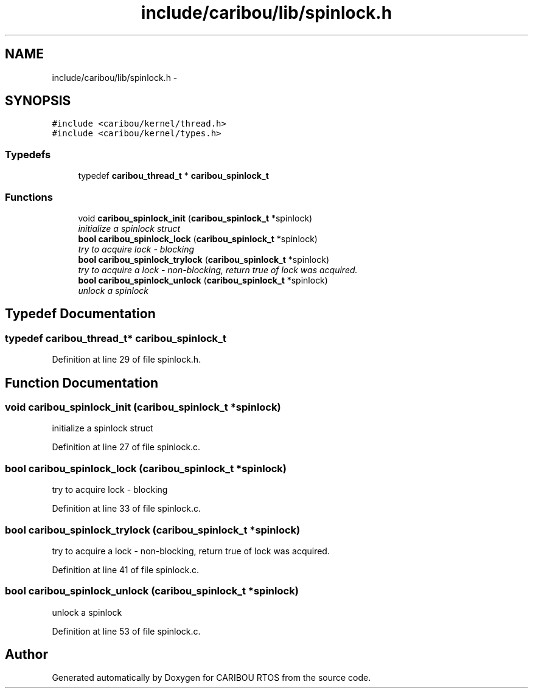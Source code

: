 .TH "include/caribou/lib/spinlock.h" 3 "Sat Jul 19 2014" "Version 0.9" "CARIBOU RTOS" \" -*- nroff -*-
.ad l
.nh
.SH NAME
include/caribou/lib/spinlock.h \- 
.SH SYNOPSIS
.br
.PP
\fC#include <caribou/kernel/thread\&.h>\fP
.br
\fC#include <caribou/kernel/types\&.h>\fP
.br

.SS "Typedefs"

.in +1c
.ti -1c
.RI "typedef \fBcaribou_thread_t\fP * \fBcaribou_spinlock_t\fP"
.br
.in -1c
.SS "Functions"

.in +1c
.ti -1c
.RI "void \fBcaribou_spinlock_init\fP (\fBcaribou_spinlock_t\fP *spinlock)"
.br
.RI "\fIinitialize a spinlock struct \fP"
.ti -1c
.RI "\fBbool\fP \fBcaribou_spinlock_lock\fP (\fBcaribou_spinlock_t\fP *spinlock)"
.br
.RI "\fItry to acquire lock - blocking \fP"
.ti -1c
.RI "\fBbool\fP \fBcaribou_spinlock_trylock\fP (\fBcaribou_spinlock_t\fP *spinlock)"
.br
.RI "\fItry to acquire a lock - non-blocking, return true of lock was acquired\&. \fP"
.ti -1c
.RI "\fBbool\fP \fBcaribou_spinlock_unlock\fP (\fBcaribou_spinlock_t\fP *spinlock)"
.br
.RI "\fIunlock a spinlock \fP"
.in -1c
.SH "Typedef Documentation"
.PP 
.SS "typedef \fBcaribou_thread_t\fP* \fBcaribou_spinlock_t\fP"

.PP
Definition at line 29 of file spinlock\&.h\&.
.SH "Function Documentation"
.PP 
.SS "void caribou_spinlock_init (\fBcaribou_spinlock_t\fP *spinlock)"

.PP
initialize a spinlock struct 
.PP
Definition at line 27 of file spinlock\&.c\&.
.SS "\fBbool\fP caribou_spinlock_lock (\fBcaribou_spinlock_t\fP *spinlock)"

.PP
try to acquire lock - blocking 
.PP
Definition at line 33 of file spinlock\&.c\&.
.SS "\fBbool\fP caribou_spinlock_trylock (\fBcaribou_spinlock_t\fP *spinlock)"

.PP
try to acquire a lock - non-blocking, return true of lock was acquired\&. 
.PP
Definition at line 41 of file spinlock\&.c\&.
.SS "\fBbool\fP caribou_spinlock_unlock (\fBcaribou_spinlock_t\fP *spinlock)"

.PP
unlock a spinlock 
.PP
Definition at line 53 of file spinlock\&.c\&.
.SH "Author"
.PP 
Generated automatically by Doxygen for CARIBOU RTOS from the source code\&.
